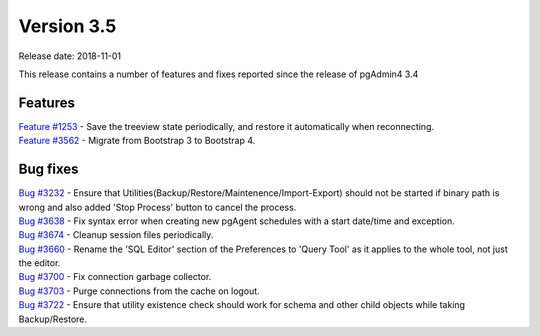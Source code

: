 ***********
Version 3.5
***********

Release date: 2018-11-01

This release contains a number of features and fixes reported since the release of pgAdmin4 3.4


Features
********

| `Feature #1253 <https://redmine.postgresql.org/issues/1253>`_ - Save the treeview state periodically, and restore it automatically when reconnecting.
| `Feature #3562 <https://redmine.postgresql.org/issues/3562>`_ - Migrate from Bootstrap 3 to Bootstrap 4.


Bug fixes
*********

| `Bug #3232 <https://redmine.postgresql.org/issues/3232>`_ - Ensure that Utilities(Backup/Restore/Maintenence/Import-Export) should not be started if binary path is wrong and also added 'Stop Process' button to cancel the process.
| `Bug #3638 <https://redmine.postgresql.org/issues/3638>`_ - Fix syntax error when creating new pgAgent schedules with a start date/time and exception.
| `Bug #3674 <https://redmine.postgresql.org/issues/3674>`_ - Cleanup session files periodically.
| `Bug #3660 <https://redmine.postgresql.org/issues/3660>`_ - Rename the 'SQL Editor' section of the Preferences to 'Query Tool' as it applies to the whole tool, not just the editor.
| `Bug #3700 <https://redmine.postgresql.org/issues/3700>`_ - Fix connection garbage collector.
| `Bug #3703 <https://redmine.postgresql.org/issues/3703>`_ - Purge connections from the cache on logout.
| `Bug #3722 <https://redmine.postgresql.org/issues/3722>`_ - Ensure that utility existence check should work for schema and other child objects while taking Backup/Restore.